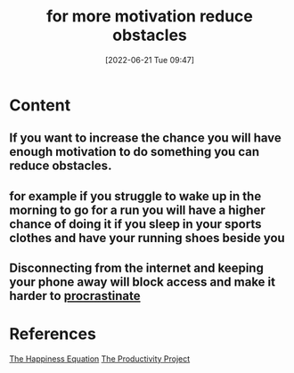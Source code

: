 :PROPERTIES:
:ID:       7584df91-2540-4e43-a0cb-b9aa2e098e00
:END:
#+title: for more motivation reduce obstacles
#+date: [2022-06-21 Tue 09:47]
* Content
** If you want to increase the chance you will have enough motivation to do something you can reduce obstacles.
** for example if you struggle to wake up in the morning to go for a run you will have a higher chance of doing it if you sleep in your sports clothes and have your running shoes beside you
** Disconnecting from the internet and keeping your phone away will block access and make it harder to [[id:778e7de2-6196-4aee-b597-c84e17f68d49][procrastinate]]

* References
[[id:6c81c436-2986-4817-9eea-e17f12c434d7][The Happiness Equation]]
[[id:524ef454-cf8d-4573-a23c-86a5d8012335][The Productivity Project]]
